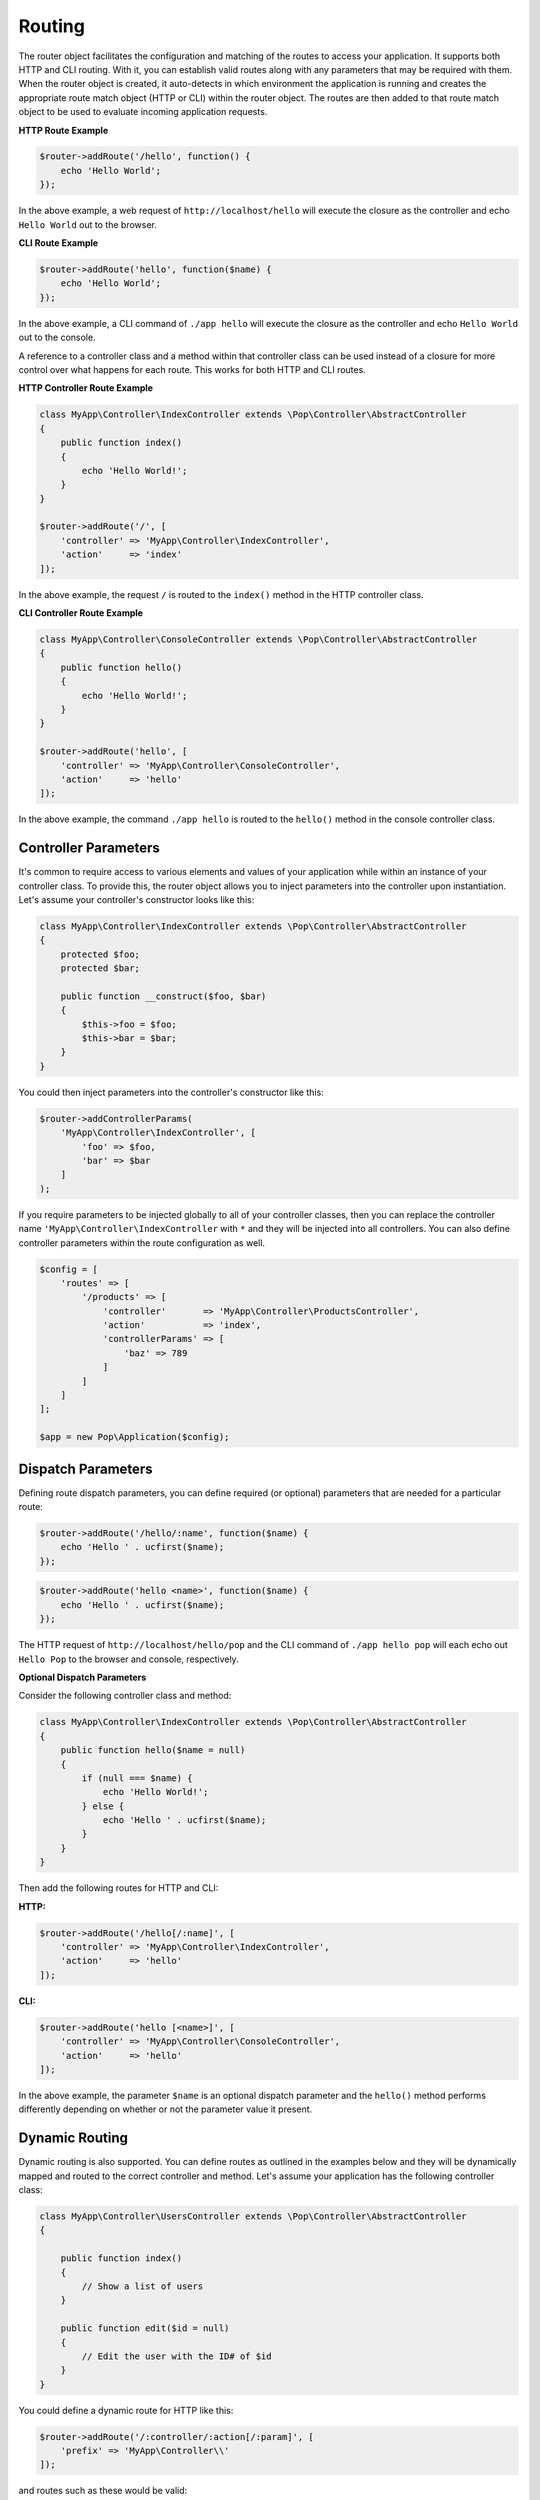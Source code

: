 Routing
=======

The router object facilitates the configuration and matching of the routes to access your application.
It supports both HTTP and CLI routing. With it, you can establish valid routes along with any parameters
that may be required with them. When the router object is created, it auto-detects in which environment the
application is running and creates the appropriate route match object (HTTP or CLI) within the router object.
The routes are then added to that route match object to be used to evaluate incoming application requests.

**HTTP Route Example**

.. code-block:: php

    $router->addRoute('/hello', function() {
        echo 'Hello World';
    });

In the above example, a web request of ``http://localhost/hello`` will execute the closure as the controller and echo
``Hello World`` out to the browser.

**CLI Route Example**

.. code-block:: php

    $router->addRoute('hello', function($name) {
        echo 'Hello World';
    });

In the above example, a CLI command of ``./app hello`` will execute the closure as the controller and echo
``Hello World`` out to the console.

A reference to a controller class and a method within that controller class can be used instead of a closure
for more control over what happens for each route. This works for both HTTP and CLI routes.

**HTTP Controller Route Example**

.. code-block:: php

    class MyApp\Controller\IndexController extends \Pop\Controller\AbstractController
    {
        public function index()
        {
            echo 'Hello World!';
        }
    }

    $router->addRoute('/', [
        'controller' => 'MyApp\Controller\IndexController',
        'action'     => 'index'
    ]);

In the above example, the request ``/`` is routed to the ``index()`` method in the HTTP controller class.

**CLI Controller Route Example**

.. code-block:: php

    class MyApp\Controller\ConsoleController extends \Pop\Controller\AbstractController
    {
        public function hello()
        {
            echo 'Hello World!';
        }
    }

    $router->addRoute('hello', [
        'controller' => 'MyApp\Controller\ConsoleController',
        'action'     => 'hello'
    ]);

In the above example, the command ``./app hello`` is routed to the ``hello()`` method in the console controller class.

Controller Parameters
---------------------

It's common to require access to various elements and values of your application while within an
instance of your controller class. To provide this, the router object allows you to inject parameters
into the controller upon instantiation. Let's assume your controller's constructor looks like this:

.. code-block:: php

    class MyApp\Controller\IndexController extends \Pop\Controller\AbstractController
    {
        protected $foo;
        protected $bar;

        public function __construct($foo, $bar)
        {
            $this->foo = $foo;
            $this->bar = $bar;
        }
    }

You could then inject parameters into the controller's constructor like this:

.. code-block:: php

    $router->addControllerParams(
        'MyApp\Controller\IndexController', [
            'foo' => $foo,
            'bar' => $bar
        ]
    );

If you require parameters to be injected globally to all of your controller classes, then you can
replace the controller name ``'MyApp\Controller\IndexController`` with ``*`` and they will be injected
into all controllers. You can also define controller parameters within the route configuration as well.

.. code-block:: php

    $config = [
        'routes' => [
            '/products' => [
                'controller'       => 'MyApp\Controller\ProductsController',
                'action'           => 'index',
                'controllerParams' => [
                    'baz' => 789
                ]
            ]
        ]
    ];

    $app = new Pop\Application($config);

Dispatch Parameters
-------------------

Defining route dispatch parameters, you can define required (or optional) parameters that are needed for a
particular route:

.. code-block:: php

    $router->addRoute('/hello/:name', function($name) {
        echo 'Hello ' . ucfirst($name);
    });

.. code-block:: php

    $router->addRoute('hello <name>', function($name) {
        echo 'Hello ' . ucfirst($name);
    });

The HTTP request of ``http://localhost/hello/pop`` and the CLI command of ``./app hello pop`` will each
echo out ``Hello Pop`` to the browser and console, respectively.

**Optional Dispatch Parameters**

Consider the following controller class and method:

.. code-block:: php

    class MyApp\Controller\IndexController extends \Pop\Controller\AbstractController
    {
        public function hello($name = null)
        {
            if (null === $name) {
                echo 'Hello World!';
            } else {
                echo 'Hello ' . ucfirst($name);
            }
        }
    }

Then add the following routes for HTTP and CLI:

**HTTP:**

.. code-block:: php

    $router->addRoute('/hello[/:name]', [
        'controller' => 'MyApp\Controller\IndexController',
        'action'     => 'hello'
    ]);

**CLI:**

.. code-block:: php

    $router->addRoute('hello [<name>]', [
        'controller' => 'MyApp\Controller\ConsoleController',
        'action'     => 'hello'
    ]);

In the above example, the parameter ``$name`` is an optional dispatch parameter and the ``hello()``
method performs differently depending on whether or not the parameter value it present.

Dynamic Routing
---------------

Dynamic routing is also supported. You can define routes as outlined in the examples below and they will
be dynamically mapped and routed to the correct controller and method. Let's assume your application has
the following controller class:

.. code-block:: php

    class MyApp\Controller\UsersController extends \Pop\Controller\AbstractController
    {

        public function index()
        {
            // Show a list of users
        }

        public function edit($id = null)
        {
            // Edit the user with the ID# of $id
        }
    }

You could define a dynamic route for HTTP like this:

.. code-block:: php

    $router->addRoute('/:controller/:action[/:param]', [
        'prefix' => 'MyApp\Controller\\'
    ]);

and routes such as these would be valid:

* ``http://localhost/users``
* ``http://localhost/users/edit/1001``

For CLI, you can define a dynamic route like this:

.. code-block:: php

    $router->addRoute('<controller> <action> [<param>]', [
        'prefix' => 'MyApp\Controller\\'
    ]);

and routes such as these would be valid:

* ``./app users``
* ``./app users edit 1001``

Named Routes
------------

Named routes are supported either through the API or through the routes configuration. The benefit of
named routes is that it gives a simple name to call up and reference the route when needed.

**Via the API**

.. code-block:: php

    $router = new Pop\Router\Router();

    $router->addRoute('/home', function() {
        echo 'Home!' . PHP_EOL;
    })->name('home');

    $router->addRoute('/hello/:name', function($name) {
        echo 'Hello, ' . $name . '!' . PHP_EOL;
    })->name('hello');


**Via Route Configuration**

.. code-block:: php

    $app = new Application([
        'routes' => [
            '/home' => [
                'controller' => function () {
                    echo 'Home!' . PHP_EOL;
                },
                'name' => 'home'
            ],
            '/hello/:name' => [
                'controller' => function ($name) {
                    echo 'Hello, ' . $name . '!' . PHP_EOL;
                },
                'name' => 'hello'
            ]
        ]
    ]);

URL Generation
--------------

Using the named routed feature described above, you can generate URLs as needed by calling on the router
and passing an array or object down with any of the dispatch parameters. The simple way to do this is with
the static ``Pop\Route\Route`` class, which can store the application's current router.

Consider the following named route:

.. code-block:: php

    $router->addRoute('/hello/:name', function($name) {
        echo 'Hello, ' . $name . '!' . PHP_EOL;
    })->name('hello');

Below is an example of how to generate the appropriate URLs for a data set that would utilize that route:

.. code-block:: php

    foreach ($names as $name):
        echo '<a href="' . Route::url('hello', $name) . '">'  . $name->name . '</a><br />' . PHP_EOL;
    endforeach;

.. code-block:: html

    <a href="/hello/nick">nick</a><br />
    <a href="/hello/jim">jim</a><br />
    <a href="/hello/world">world</a><br />

Routing Syntax
--------------

The tables below outline the accepted routing syntax for the route matching:

HTTP
~~~~

+---------------------------------+---------------------------------------------------------------------+
| Web Route                       | What's Expected                                                     |
+=================================+=====================================================================+
| /foo/:bar/:baz                  | The 2 params are required                                           |
+---------------------------------+---------------------------------------------------------------------+
| /foo/:bar[/:baz]                | First param required, last one is optional                          |
+---------------------------------+---------------------------------------------------------------------+
| /foo/:bar/:baz*                 | One required param, one required param that is a collection (array) |
+---------------------------------+---------------------------------------------------------------------+
| /foo/:bar[/:baz*]               | One required param, one optional param that is a collection (array) |
+---------------------------------+---------------------------------------------------------------------+

CLI
~~~

+------------------------------+-----------------------------------------+------------------------------------+
| CLI Route                    | What's Expected                         | Example                            |
+==============================+=========================================+====================================+
| foo bar                      | Two commands are required               | ``foo bar``                        |
+------------------------------+-----------------------------------------+------------------------------------+
| foo bar\|baz                 | Two commands are required,              | ``foo bar``                        |
|                              | the 2nd can accept 2 values             | ``foo baz``                        |
+------------------------------+-----------------------------------------+------------------------------------+
| foo [bar\|baz]               | The second command is optional          | ``foo``                            |
|                              | and can accept 2 values                 | ``foo baz``                        |
+------------------------------+-----------------------------------------+------------------------------------+
| foo \<name\> [\<email\>]     | First parameter required,               | ``foo Joe``                        |
|                              | 2nd parameter optional                  | ``foo Joe joe@test.com``           |
+------------------------------+-----------------------------------------+------------------------------------+
| foo --name=|-n [-e|--email=] | First option value required,            | ``foo --name=Joe``                 |
|                              | 2nd option value is optional            | ``foo --name=Joe -e joe@test.com`` |
+------------------------------+-----------------------------------------+------------------------------------+
| foo [--option|-o]            | Option with both long and short formats | ``foo --option``                   |
+------------------------------+-----------------------------------------+------------------------------------+
